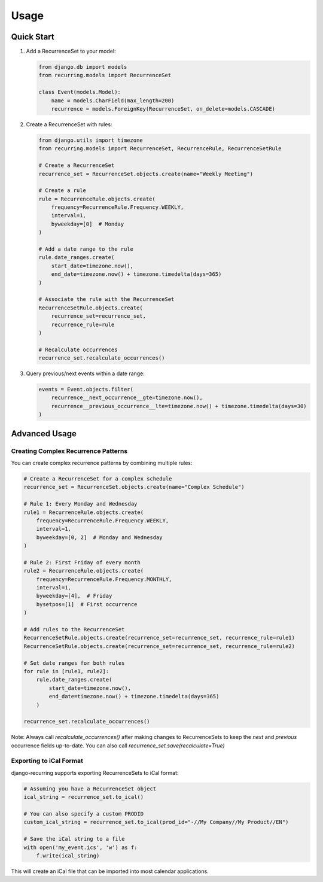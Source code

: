 =====
Usage
=====

Quick Start
-----------

1. Add a RecurrenceSet to your model:

   .. code-block:: python

      from django.db import models
      from recurring.models import RecurrenceSet

      class Event(models.Model):
          name = models.CharField(max_length=200)
          recurrence = models.ForeignKey(RecurrenceSet, on_delete=models.CASCADE)

2. Create a RecurrenceSet with rules:

   .. code-block:: python

      from django.utils import timezone
      from recurring.models import RecurrenceSet, RecurrenceRule, RecurrenceSetRule

      # Create a RecurrenceSet
      recurrence_set = RecurrenceSet.objects.create(name="Weekly Meeting")

      # Create a rule
      rule = RecurrenceRule.objects.create(
          frequency=RecurrenceRule.Frequency.WEEKLY,
          interval=1,
          byweekday=[0]  # Monday
      )

      # Add a date range to the rule
      rule.date_ranges.create(
          start_date=timezone.now(),
          end_date=timezone.now() + timezone.timedelta(days=365)
      )

      # Associate the rule with the RecurrenceSet
      RecurrenceSetRule.objects.create(
          recurrence_set=recurrence_set,
          recurrence_rule=rule
      )

      # Recalculate occurrences
      recurrence_set.recalculate_occurrences()

3. Query previous/next events within a date range:

   .. code-block:: python

      events = Event.objects.filter(
          recurrence__next_occurrence__gte=timezone.now(),
          recurrence__previous_occurrence__lte=timezone.now() + timezone.timedelta(days=30)
      )

Advanced Usage
--------------

Creating Complex Recurrence Patterns
~~~~~~~~~~~~~~~~~~~~~~~~~~~~~~~~~~~~

You can create complex recurrence patterns by combining multiple rules:

.. code-block:: python

   # Create a RecurrenceSet for a complex schedule
   recurrence_set = RecurrenceSet.objects.create(name="Complex Schedule")

   # Rule 1: Every Monday and Wednesday
   rule1 = RecurrenceRule.objects.create(
       frequency=RecurrenceRule.Frequency.WEEKLY,
       interval=1,
       byweekday=[0, 2]  # Monday and Wednesday
   )

   # Rule 2: First Friday of every month
   rule2 = RecurrenceRule.objects.create(
       frequency=RecurrenceRule.Frequency.MONTHLY,
       interval=1,
       byweekday=[4],  # Friday
       bysetpos=[1]  # First occurrence
   )

   # Add rules to the RecurrenceSet
   RecurrenceSetRule.objects.create(recurrence_set=recurrence_set, recurrence_rule=rule1)
   RecurrenceSetRule.objects.create(recurrence_set=recurrence_set, recurrence_rule=rule2)

   # Set date ranges for both rules
   for rule in [rule1, rule2]:
       rule.date_ranges.create(
           start_date=timezone.now(),
           end_date=timezone.now() + timezone.timedelta(days=365)
       )

   recurrence_set.recalculate_occurrences()

Note: Always call `recalculate_occurrences()` after making changes to RecurrenceSets to keep the `next` and `previous` occurrence fields up-to-date. You can also call `recurrence_set.save(recalculate=True)`

Exporting to iCal Format
~~~~~~~~~~~~~~~~~~~~~~~~

django-recurring supports exporting RecurrenceSets to iCal format:

.. code-block:: python

   # Assuming you have a RecurrenceSet object
   ical_string = recurrence_set.to_ical()

   # You can also specify a custom PRODID
   custom_ical_string = recurrence_set.to_ical(prod_id="-//My Company//My Product//EN")

   # Save the iCal string to a file
   with open('my_event.ics', 'w') as f:
       f.write(ical_string)

This will create an iCal file that can be imported into most calendar applications.

